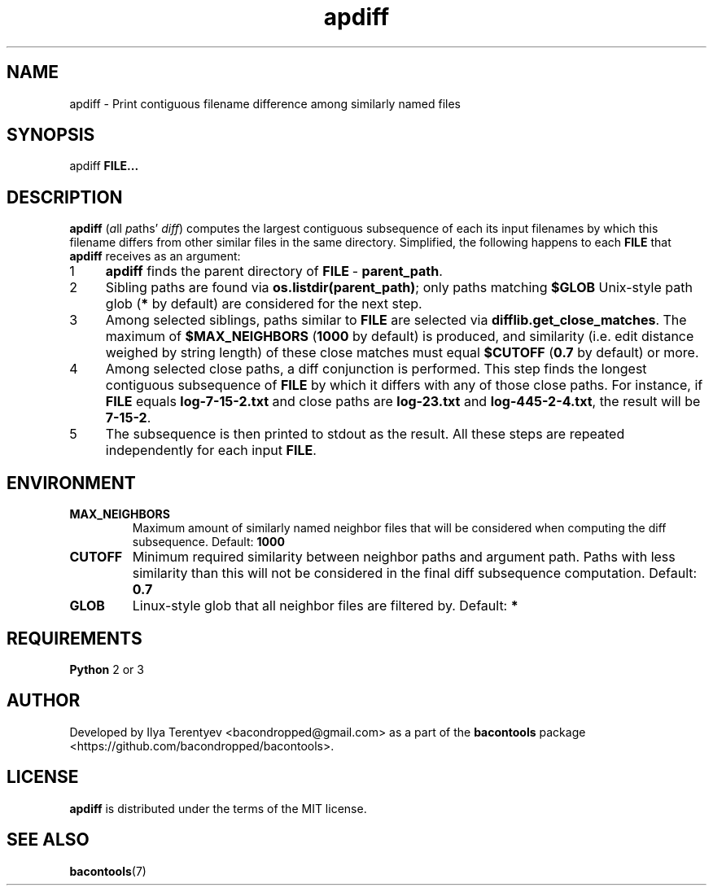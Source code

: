 .TH apdiff 1 "apdiff" "27 Oct 2016" "version 2016.10.27"

.SH NAME
apdiff\~\-\~Print contiguous filename difference among similarly named files

.SH SYNOPSIS
apdiff \fBFILE...\fP

.SH DESCRIPTION
\fBapdiff\fP (\fIa\fPll \fIp\fPaths' \fIdiff\fP) computes the largest
contiguous subsequence of each its input filenames by which this filename
differs from other similar files in the same directory. Simplified, the
following happens to each \fBFILE\fP that \fBapdiff\fP receives as an argument:

.nr step 1 1
.IP \n[step] 4
\fBapdiff\fP finds the parent directory of \fBFILE\fP\~\-\~\fBparent_path\fP.
.IP \n+[step]
Sibling paths are found via \fBos.listdir(parent_path)\fP; only paths matching
\fB$GLOB\fP Unix-style path glob (\fB*\fP by default) are considered for the
next step.
.IP \n+[step]
Among selected siblings, paths similar to \fBFILE\fP are selected via
\fBdifflib.get_close_matches\fP. The maximum of \fB$MAX_NEIGHBORS\fP
(\fB1000\fP by default) is produced, and similarity (i.e. edit distance weighed
by string length) of these close matches must equal \fB$CUTOFF\fP (\fB0.7\fP by
default) or more.
.IP \n+[step]
Among selected close paths, a diff conjunction is performed. This step finds
the longest contiguous subsequence of \fBFILE\fP by which it differs with any
of those close paths. For instance, if \fBFILE\fP equals \fBlog-7-15-2.txt\fP
and close paths are \fBlog-23.txt\fP and \fBlog-445-2-4.txt\fP, the result will
be \fB7-15-2\fP.
.IP \n+[step]
The subsequence is then printed to stdout as the result. All these steps are
repeated independently for each input \fBFILE\fP.

.SH ENVIRONMENT
.TP
\fBMAX_NEIGHBORS\fP
Maximum amount of similarly named neighbor files that will be considered when
computing the diff subsequence. Default: \fB1000\fP

.TP
\fBCUTOFF\fP
Minimum required similarity between neighbor paths and argument path. Paths
with less similarity than this will not be considered in the final diff
subsequence computation. Default: \fB0.7\fP

.TP
\fBGLOB\fP
Linux-style glob that all neighbor files are filtered by. Default: \fB*\fP

.SH REQUIREMENTS
\fBPython\fP 2 or 3

.SH AUTHOR
Developed by Ilya Terentyev <bacondropped@gmail.com> as a part of the
\fBbacontools\fP package <https://github.com/bacondropped/bacontools>.

.SH LICENSE
\fBapdiff\fP is distributed under the terms of the MIT license.

.SH SEE ALSO
\fBbacontools\fP(7)
